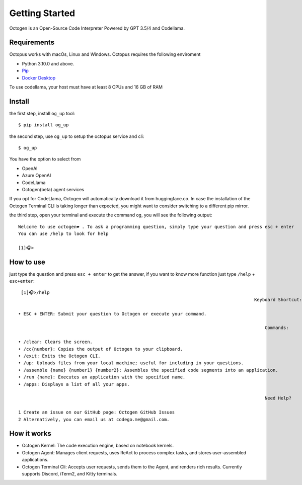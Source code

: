 Getting Started
===============

Octogen is an Open-Source Code Interpreter Powered by GPT 3.5/4 and Codellama.

Requirements
------------

Octopus works with macOs, Linux and Windows.
Octopus requires the following enviroment

- Python 3.10.0 and above.
- `Pip <https://pip.pypa.io/en/stable/installation/>`_
- `Docker Desktop <https://www.docker.com/products/docker-desktop/>`_ 

To use codellama, your host must have at least 8 CPUs and 16 GB of RAM

Install
-------

the first step, install ``og_up`` tool::

    $ pip install og_up

the second step, use ``og_up`` to setup the octopus service and cli::

    $ og_up

You have the option to select from 

- OpenAI
- Azure OpenAI
- CodeLlama
- Octogen(beta) agent services

If you opt for CodeLlama, Octogen will automatically download it from huggingface.co. 
In case the installation of the Octogen Terminal CLI is taking longer than expected, 
you might want to consider switching to a different pip mirror.

the third step, open your terminal and execute the command ``og``, you will see the following output::

    Welcome to use octogen❤️ . To ask a programming question, simply type your question and press esc + enter
    You can use /help to look for help

    [1]🎧>


How to use
----------

just type the question and  press ``esc + enter`` to get the answer, if you want to know more function just type ``/help`` + ``esc+enter``::

   [1]🎧>/help
                                                                                           Keyboard Shortcut:

  • ESC + ENTER: Submit your question to Octogen or execute your command.

                                                                                               Commands:

  • /clear: Clears the screen.
  • /cc{number}: Copies the output of Octogen to your clipboard.
  • /exit: Exits the Octogen CLI.
  • /up: Uploads files from your local machine; useful for including in your questions.
  • /assemble {name} {number1} {number2}: Assembles the specified code segments into an application.
  • /run {name}: Executes an application with the specified name.
  • /apps: Displays a list of all your apps.

                                                                                               Need Help?

  1 Create an issue on our GitHub page: Octogen GitHub Issues
  2 Alternatively, you can email us at codego.me@gmail.com.


How it works
------------

.. image:: _static/octogen-internal.drawio.png

- Octogen Kernel: The code execution engine, based on notebook kernels.
- Octogen Agent: Manages client requests, uses ReAct to process complex tasks, and stores user-assembled applications.
- Octogen Terminal Cli: Accepts user requests, sends them to the Agent, and renders rich results. Currently supports Discord, iTerm2, and Kitty terminals.

